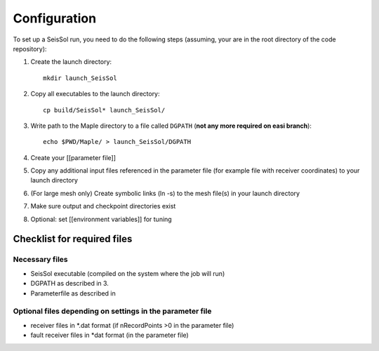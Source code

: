 Configuration
=============

To set up a SeisSol run, you need to do the following steps (assuming,
your are in the root directory of the code repository):

1. Create the launch directory:

   ::

       mkdir launch_SeisSol

2. Copy all executables to the launch directory:

   ::

       cp build/SeisSol* launch_SeisSol/

3. Write path to the Maple directory to a file called ``DGPATH`` (**not
   any more required on easi branch**):

   ::

       echo $PWD/Maple/ > launch_SeisSol/DGPATH

4. Create your [[parameter file]]

5. Copy any additional input files referenced in the parameter file (for
   example file with receiver coordinates) to your launch directory

6. (For large mesh only) Create symbolic links (ln -s) to the mesh
   file(s) in your launch directory

7. Make sure output and checkpoint directories exist

8. Optional: set [[environment variables]] for tuning

Checklist for required files
~~~~~~~~~~~~~~~~~~~~~~~~~~~~

Necessary files
^^^^^^^^^^^^^^^

-  SeisSol executable (compiled on the system where the job will run)
-  DGPATH as described in 3.
-  Parameterfile as described in

Optional files depending on settings in the parameter file
^^^^^^^^^^^^^^^^^^^^^^^^^^^^^^^^^^^^^^^^^^^^^^^^^^^^^^^^^^

-  receiver files in \*.dat format (if nRecordPoints >0 in the parameter
   file)
-  fault receiver files in \*dat format (in the parameter file)
